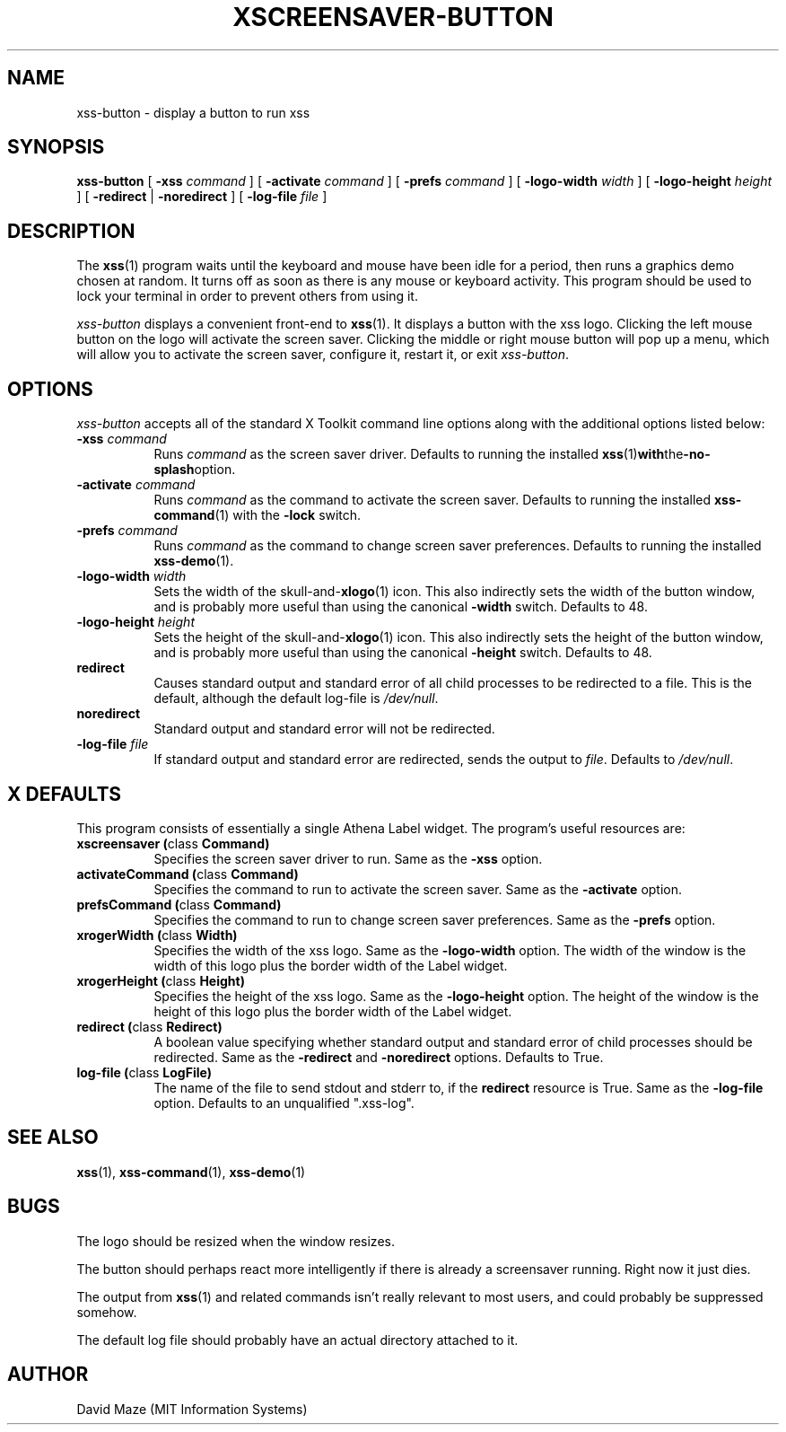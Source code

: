 .TH XSCREENSAVER-BUTTON 1 "23-Feb-99 (1.00)" "X Version 11"
.SH NAME
xss-button \- display a button to run xss
.SH SYNOPSIS
.B xss-button
[
.B \-xss
.I command
] [
.B \-activate
.I command
] [
.B \-prefs
.I command
] [
.B \-logo-width
.I width
] [
.B \-logo-height
.I height
] [
.B \-redirect
|
.B \-noredirect
] [
.B \-log-file
.I file
]
.SH DESCRIPTION
The
.BR xss (1)
program waits until the keyboard and mouse have been idle for a
period, then runs a graphics demo chosen at random.  It turns off as
soon as there is any mouse or keyboard activity.  This program should
be used to lock your terminal in order to prevent others from using
it.
.PP
.I xss-button
displays a convenient front-end to
.BR xss (1).
It displays a button with the xss logo.  Clicking the left
mouse button on the logo will activate the screen saver.  Clicking the
middle or right mouse button will pop up a menu, which will allow you
to activate the screen saver, configure it, restart it, or exit
.IR xss-button .
.SH OPTIONS
.I xss-button
accepts all of the standard X Toolkit command line options along with
the additional options listed below:
.TP 8
\fB\-xss\fP \fIcommand\fP
Runs
.I command
as the screen saver driver.  Defaults to running the installed
.BR xss (1) with the -no-splash option.
.TP 8
\fB\-activate\fP \fIcommand\fP
Runs
.I command
as the command to activate the screen saver.  Defaults to running the
installed
.BR xss-command (1)
with the
.B \-lock
switch.
.TP 8
\fB\-prefs\fP \fIcommand\fP
Runs
.I command
as the command to change screen saver preferences.  Defaults to
running the installed
.BR xss-demo (1).
.TP 8
\fB\-logo-width\fP \fIwidth\fP
Sets the width of the
.RB skull-and- xlogo (1)
icon.  This also indirectly sets the width of the button window, and
is probably more useful than using the canonical
.B \-width
switch.  Defaults to 48.
.TP 8
\fB\-logo-height\fP \fIheight\fP
Sets the height of the
.RB skull-and- xlogo (1)
icon.  This also indirectly sets the height of the button window, and
is probably more useful than using the canonical
.B \-height
switch.  Defaults to 48.
.TP 8
.B\-redirect
Causes standard output and standard error of all child processes to be 
redirected to a file. This is the default, although the default
log\-file is \fI/dev/null\fR.
.TP 8
.B\-noredirect
Standard output and standard error will not be redirected.
.TP 8
\fB\-log-file\fP \fIfile\fP
If standard output and standard error are redirected, sends the output 
to
.IR file .
Defaults to \fI/dev/null\fR.
.SH X DEFAULTS
This program consists of essentially a single Athena Label widget.
The program's useful resources are:
.TP 8
.B xscreensaver (\fPclass\fB Command)
Specifies the screen saver driver to run.  Same as the
.B \-xss
option.
.TP 8
.B activateCommand (\fPclass\fB Command)
Specifies the command to run to activate the screen saver.  Same as
the
.B \-activate
option.
.TP 8
.B prefsCommand (\fPclass\fB Command)
Specifies the command to run to change screen saver preferences.  Same 
as the
.B \-prefs
option.
.TP 8
.B xrogerWidth (\fPclass\fB Width)
Specifies the width of the xss logo.  Same as the
.B \-logo-width
option.  The width of the window is the width of this logo plus the
border width of the Label widget.
.TP 8
.B xrogerHeight (\fPclass\fB Height)
Specifies the height of the xss logo.  Same as the
.B \-logo-height
option.  The height of the window is the height of this logo plus the
border width of the Label widget.
.TP 8
.B redirect (\fPclass\fB Redirect)
A boolean value specifying whether standard output and standard error
of child processes should be redirected.  Same as the
.B \-redirect
and
.B \-noredirect
options.  Defaults to True.
.TP 8
.B log-file (\fPclass\fB LogFile)
The name of the file to send stdout and stderr to, if the
.B redirect
resource is True.  Same as the
.B \-log-file
option.  Defaults to an unqualified ".xss-log".
.SH SEE ALSO
.BR xss (1),
.BR xss-command (1),
.BR xss-demo (1)
.SH BUGS
The logo should be resized when the window resizes.
.PP
The button should perhaps react more intelligently if there is already 
a screensaver running.  Right now it just dies.
.PP
The output from
.BR xss (1)
and related commands isn't really relevant to most users, and could
probably be suppressed somehow.
.PP
The default log file should probably have an actual directory attached 
to it.
.SH AUTHOR
David Maze (MIT Information Systems)
